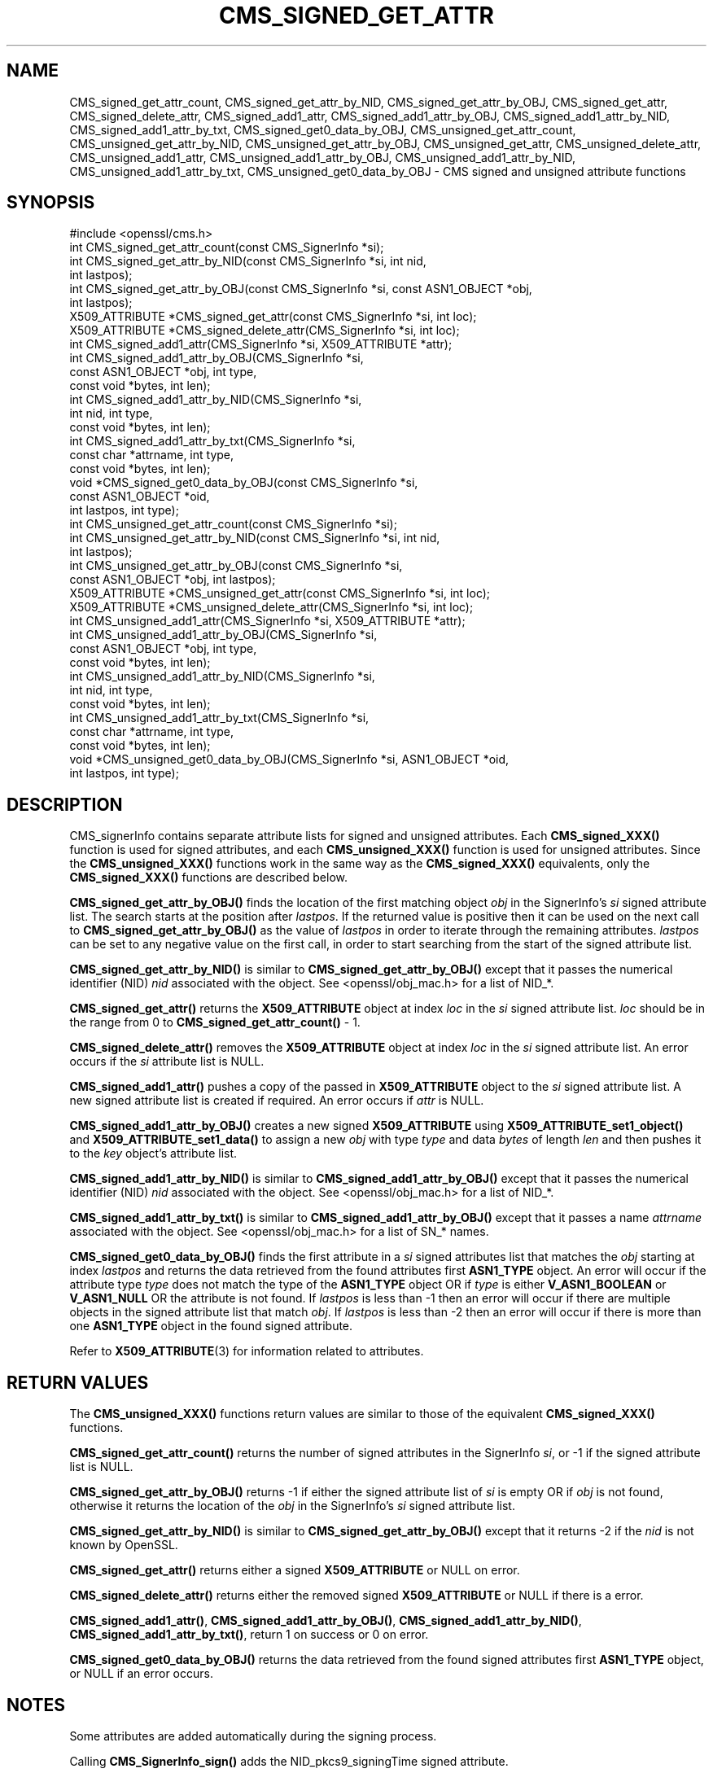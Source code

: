 .\" -*- mode: troff; coding: utf-8 -*-
.\" Automatically generated by Pod::Man 5.0102 (Pod::Simple 3.45)
.\"
.\" Standard preamble:
.\" ========================================================================
.de Sp \" Vertical space (when we can't use .PP)
.if t .sp .5v
.if n .sp
..
.de Vb \" Begin verbatim text
.ft CW
.nf
.ne \\$1
..
.de Ve \" End verbatim text
.ft R
.fi
..
.\" \*(C` and \*(C' are quotes in nroff, nothing in troff, for use with C<>.
.ie n \{\
.    ds C` ""
.    ds C' ""
'br\}
.el\{\
.    ds C`
.    ds C'
'br\}
.\"
.\" Escape single quotes in literal strings from groff's Unicode transform.
.ie \n(.g .ds Aq \(aq
.el       .ds Aq '
.\"
.\" If the F register is >0, we'll generate index entries on stderr for
.\" titles (.TH), headers (.SH), subsections (.SS), items (.Ip), and index
.\" entries marked with X<> in POD.  Of course, you'll have to process the
.\" output yourself in some meaningful fashion.
.\"
.\" Avoid warning from groff about undefined register 'F'.
.de IX
..
.nr rF 0
.if \n(.g .if rF .nr rF 1
.if (\n(rF:(\n(.g==0)) \{\
.    if \nF \{\
.        de IX
.        tm Index:\\$1\t\\n%\t"\\$2"
..
.        if !\nF==2 \{\
.            nr % 0
.            nr F 2
.        \}
.    \}
.\}
.rr rF
.\" ========================================================================
.\"
.IX Title "CMS_SIGNED_GET_ATTR 3ossl"
.TH CMS_SIGNED_GET_ATTR 3ossl 2025-09-16 3.5.3 OpenSSL
.\" For nroff, turn off justification.  Always turn off hyphenation; it makes
.\" way too many mistakes in technical documents.
.if n .ad l
.nh
.SH NAME
CMS_signed_get_attr_count,
CMS_signed_get_attr_by_NID, CMS_signed_get_attr_by_OBJ, CMS_signed_get_attr,
CMS_signed_delete_attr,
CMS_signed_add1_attr, CMS_signed_add1_attr_by_OBJ,
CMS_signed_add1_attr_by_NID, CMS_signed_add1_attr_by_txt,
CMS_signed_get0_data_by_OBJ,
CMS_unsigned_get_attr_count,
CMS_unsigned_get_attr_by_NID, CMS_unsigned_get_attr_by_OBJ,
CMS_unsigned_get_attr, CMS_unsigned_delete_attr,
CMS_unsigned_add1_attr, CMS_unsigned_add1_attr_by_OBJ,
CMS_unsigned_add1_attr_by_NID, CMS_unsigned_add1_attr_by_txt,
CMS_unsigned_get0_data_by_OBJ
\&\- CMS signed and unsigned attribute functions
.SH SYNOPSIS
.IX Header "SYNOPSIS"
.Vb 1
\& #include <openssl/cms.h>
\&
\& int CMS_signed_get_attr_count(const CMS_SignerInfo *si);
\& int CMS_signed_get_attr_by_NID(const CMS_SignerInfo *si, int nid,
\&                                int lastpos);
\& int CMS_signed_get_attr_by_OBJ(const CMS_SignerInfo *si, const ASN1_OBJECT *obj,
\&                                int lastpos);
\& X509_ATTRIBUTE *CMS_signed_get_attr(const CMS_SignerInfo *si, int loc);
\& X509_ATTRIBUTE *CMS_signed_delete_attr(CMS_SignerInfo *si, int loc);
\& int CMS_signed_add1_attr(CMS_SignerInfo *si, X509_ATTRIBUTE *attr);
\& int CMS_signed_add1_attr_by_OBJ(CMS_SignerInfo *si,
\&                                 const ASN1_OBJECT *obj, int type,
\&                                 const void *bytes, int len);
\& int CMS_signed_add1_attr_by_NID(CMS_SignerInfo *si,
\&                                 int nid, int type,
\&                                 const void *bytes, int len);
\& int CMS_signed_add1_attr_by_txt(CMS_SignerInfo *si,
\&                                 const char *attrname, int type,
\&                                 const void *bytes, int len);
\& void *CMS_signed_get0_data_by_OBJ(const CMS_SignerInfo *si,
\&                                   const ASN1_OBJECT *oid,
\&                                   int lastpos, int type);
\&
\& int CMS_unsigned_get_attr_count(const CMS_SignerInfo *si);
\& int CMS_unsigned_get_attr_by_NID(const CMS_SignerInfo *si, int nid,
\&                                  int lastpos);
\& int CMS_unsigned_get_attr_by_OBJ(const CMS_SignerInfo *si,
\&                                  const ASN1_OBJECT *obj, int lastpos);
\& X509_ATTRIBUTE *CMS_unsigned_get_attr(const CMS_SignerInfo *si, int loc);
\& X509_ATTRIBUTE *CMS_unsigned_delete_attr(CMS_SignerInfo *si, int loc);
\& int CMS_unsigned_add1_attr(CMS_SignerInfo *si, X509_ATTRIBUTE *attr);
\& int CMS_unsigned_add1_attr_by_OBJ(CMS_SignerInfo *si,
\&                                   const ASN1_OBJECT *obj, int type,
\&                                   const void *bytes, int len);
\& int CMS_unsigned_add1_attr_by_NID(CMS_SignerInfo *si,
\&                                   int nid, int type,
\&                                   const void *bytes, int len);
\& int CMS_unsigned_add1_attr_by_txt(CMS_SignerInfo *si,
\&                                   const char *attrname, int type,
\&                                   const void *bytes, int len);
\& void *CMS_unsigned_get0_data_by_OBJ(CMS_SignerInfo *si, ASN1_OBJECT *oid,
\&                                     int lastpos, int type);
.Ve
.SH DESCRIPTION
.IX Header "DESCRIPTION"
CMS_signerInfo contains separate attribute lists for signed and unsigned
attributes. Each \fBCMS_signed_XXX()\fR function is used for signed attributes, and
each \fBCMS_unsigned_XXX()\fR function is used for unsigned attributes.
Since the \fBCMS_unsigned_XXX()\fR functions work in the same way as the
\&\fBCMS_signed_XXX()\fR equivalents, only the \fBCMS_signed_XXX()\fR functions are
described below.
.PP
\&\fBCMS_signed_get_attr_by_OBJ()\fR finds the location of the first matching object
\&\fIobj\fR in the SignerInfo's \fIsi\fR signed attribute list. The search starts at the
position after \fIlastpos\fR. If the returned value is positive then it can be used
on the next call to \fBCMS_signed_get_attr_by_OBJ()\fR as the value of \fIlastpos\fR in
order to iterate through the remaining attributes. \fIlastpos\fR can be set to any
negative value on the first call, in order to start searching from the start of
the signed attribute list.
.PP
\&\fBCMS_signed_get_attr_by_NID()\fR is similar to \fBCMS_signed_get_attr_by_OBJ()\fR except
that it passes the numerical identifier (NID) \fInid\fR associated with the object.
See <openssl/obj_mac.h> for a list of NID_*.
.PP
\&\fBCMS_signed_get_attr()\fR returns the \fBX509_ATTRIBUTE\fR object at index \fIloc\fR in the
\&\fIsi\fR signed attribute list. \fIloc\fR should be in the range from 0 to
\&\fBCMS_signed_get_attr_count()\fR \- 1.
.PP
\&\fBCMS_signed_delete_attr()\fR removes the \fBX509_ATTRIBUTE\fR object at index \fIloc\fR in
the \fIsi\fR signed attribute list. An error occurs if the \fIsi\fR attribute list
is NULL.
.PP
\&\fBCMS_signed_add1_attr()\fR pushes a copy of the passed in \fBX509_ATTRIBUTE\fR object
to the \fIsi\fR signed attribute list. A new signed attribute list is created if
required. An error occurs if \fIattr\fR is NULL.
.PP
\&\fBCMS_signed_add1_attr_by_OBJ()\fR creates a new signed \fBX509_ATTRIBUTE\fR using
\&\fBX509_ATTRIBUTE_set1_object()\fR and \fBX509_ATTRIBUTE_set1_data()\fR to assign a new
\&\fIobj\fR with type \fItype\fR and data \fIbytes\fR of length \fIlen\fR and then pushes it
to the \fIkey\fR object's attribute list.
.PP
\&\fBCMS_signed_add1_attr_by_NID()\fR is similar to \fBCMS_signed_add1_attr_by_OBJ()\fR except
that it passes the numerical identifier (NID) \fInid\fR associated with the object.
See <openssl/obj_mac.h> for a list of NID_*.
.PP
\&\fBCMS_signed_add1_attr_by_txt()\fR is similar to \fBCMS_signed_add1_attr_by_OBJ()\fR
except that it passes a name \fIattrname\fR associated with the object.
See <openssl/obj_mac.h> for a list of SN_* names.
.PP
\&\fBCMS_signed_get0_data_by_OBJ()\fR finds the first attribute in a \fIsi\fR signed
attributes list that matches the \fIobj\fR starting at index \fIlastpos\fR
and returns the data retrieved from the found attributes first \fBASN1_TYPE\fR
object. An error will occur if the attribute type \fItype\fR does not match the
type of the \fBASN1_TYPE\fR object OR if \fItype\fR is either \fBV_ASN1_BOOLEAN\fR or
\&\fBV_ASN1_NULL\fR OR the attribute is not found.
If \fIlastpos\fR is less than \-1 then an error will occur if there are multiple
objects in the signed attribute list that match \fIobj\fR.
If \fIlastpos\fR is less than \-2 then an error will occur if there is more than
one \fBASN1_TYPE\fR object in the found signed attribute.
.PP
Refer to \fBX509_ATTRIBUTE\fR\|(3) for information related to attributes.
.SH "RETURN VALUES"
.IX Header "RETURN VALUES"
The \fBCMS_unsigned_XXX()\fR functions return values are similar to those of the
equivalent \fBCMS_signed_XXX()\fR functions.
.PP
\&\fBCMS_signed_get_attr_count()\fR returns the number of signed attributes in the
SignerInfo \fIsi\fR, or \-1 if the signed attribute list is NULL.
.PP
\&\fBCMS_signed_get_attr_by_OBJ()\fR returns \-1 if either the signed attribute list of
\&\fIsi\fR is empty OR if \fIobj\fR is not found, otherwise it returns the location of
the \fIobj\fR in the SignerInfo's \fIsi\fR signed attribute list.
.PP
\&\fBCMS_signed_get_attr_by_NID()\fR is similar to \fBCMS_signed_get_attr_by_OBJ()\fR except
that it returns \-2 if the \fInid\fR is not known by OpenSSL.
.PP
\&\fBCMS_signed_get_attr()\fR returns either a signed \fBX509_ATTRIBUTE\fR or NULL on error.
.PP
\&\fBCMS_signed_delete_attr()\fR returns either the removed signed \fBX509_ATTRIBUTE\fR or
NULL if there is a error.
.PP
\&\fBCMS_signed_add1_attr()\fR, \fBCMS_signed_add1_attr_by_OBJ()\fR,
\&\fBCMS_signed_add1_attr_by_NID()\fR, \fBCMS_signed_add1_attr_by_txt()\fR,
return 1 on success or 0 on error.
.PP
\&\fBCMS_signed_get0_data_by_OBJ()\fR returns the data retrieved from the found
signed attributes first \fBASN1_TYPE\fR object, or NULL if an error occurs.
.SH NOTES
.IX Header "NOTES"
Some attributes are added automatically during the signing process.
.PP
Calling \fBCMS_SignerInfo_sign()\fR adds the NID_pkcs9_signingTime signed
attribute.
.PP
Calling \fBCMS_final()\fR, \fBCMS_final_digest()\fR or \fBCMS_dataFinal()\fR adds the
NID_pkcs9_messageDigest signed attribute.
.PP
The NID_pkcs9_contentType signed attribute is always added if the
NID_pkcs9_signingTime attribute is added.
.PP
Calling \fBCMS_sign_ex()\fR, \fBCMS_sign_receipt()\fR or \fBCMS_add1_signer()\fR may add
attributes depending on the flags parameter. See \fBCMS_add1_signer\fR\|(3) for
more information.
.PP
OpenSSL applies special rules for the following attribute NIDs:
.IP "CMS Signed Attributes" 4
.IX Item "CMS Signed Attributes"
NID_pkcs9_contentType
NID_pkcs9_messageDigest
NID_pkcs9_signingTime
.IP "ESS Signed Attributes" 4
.IX Item "ESS Signed Attributes"
NID_id_smime_aa_signingCertificate
NID_id_smime_aa_signingCertificateV2
NID_id_smime_aa_receiptRequest
.IP "CMS Unsigned Attributes" 4
.IX Item "CMS Unsigned Attributes"
NID_pkcs9_countersignature
.PP
\&\fBCMS_signed_add1_attr()\fR, \fBCMS_signed_add1_attr_by_OBJ()\fR,
\&\fBCMS_signed_add1_attr_by_NID()\fR, \fBCMS_signed_add1_attr_by_txt()\fR
and the equivalent \fBCMS_unsigned_add1_attrXXX()\fR functions allow
duplicate attributes to be added. The attribute rules are not checked
during these function calls, and are deferred until the sign or verify process
(i.e. during calls to any of \fBCMS_sign_ex()\fR, \fBCMS_sign()\fR, \fBCMS_sign_receipt()\fR,
\&\fBCMS_add1_signer()\fR, \fBCMS_Final()\fR, \fBCMS_dataFinal()\fR, \fBCMS_final_digest()\fR,
\&\fBCMS_verify()\fR, \fBCMS_verify_receipt()\fR or \fBCMS_SignedData_verify()\fR).
.PP
For CMS attribute rules see RFC 5652 Section 11.
For ESS attribute rules see RFC 2634 Section 1.3.4 and RFC 5035 Section 5.4.
.SH "SEE ALSO"
.IX Header "SEE ALSO"
\&\fBX509_ATTRIBUTE\fR\|(3)
.SH COPYRIGHT
.IX Header "COPYRIGHT"
Copyright 2023\-2024 The OpenSSL Project Authors. All Rights Reserved.
.PP
Licensed under the Apache License 2.0 (the "License").  You may not use
this file except in compliance with the License.  You can obtain a copy
in the file LICENSE in the source distribution or at
<https://www.openssl.org/source/license.html>.
